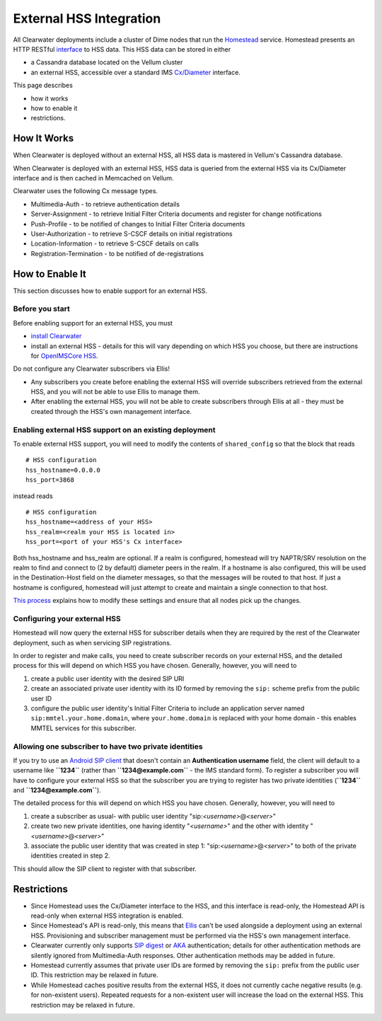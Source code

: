 External HSS Integration
========================

All Clearwater deployments include a cluster of Dime nodes that run the
`Homestead <https://github.com/Metaswitch/homestead>`__ service.
Homestead presents an HTTP RESTful
`interface <https://github.com/Metaswitch/homestead/blob/dev/docs/homestead_api.md>`__
to HSS data. This HSS data can be stored in either

-  a Cassandra database located on the Vellum cluster
-  an external HSS, accessible over a standard IMS
   `Cx/Diameter <http://www.3gpp.org/ftp/Specs/html-info/29228.htm>`__
   interface.

This page describes

-  how it works
-  how to enable it
-  restrictions.

How It Works
------------

When Clearwater is deployed without an external HSS, all HSS data is
mastered in Vellum's Cassandra database.

When Clearwater is deployed with an external HSS, HSS data is queried
from the external HSS via its Cx/Diameter interface and is then cached
in Memcached on Vellum.

Clearwater uses the following Cx message types.

-  Multimedia-Auth - to retrieve authentication details
-  Server-Assignment - to retrieve Initial Filter Criteria documents and
   register for change notifications
-  Push-Profile - to be notified of changes to Initial Filter Criteria
   documents
-  User-Authorization - to retrieve S-CSCF details on initial
   registrations
-  Location-Information - to retrieve S-CSCF details on calls
-  Registration-Termination - to be notified of de-registrations

How to Enable It
----------------

This section discusses how to enable support for an external HSS.

Before you start
~~~~~~~~~~~~~~~~

Before enabling support for an external HSS, you must

-  `install Clearwater <Installation_Instructions.html>`__
-  install an external HSS - details for this will vary depending on
   which HSS you choose, but there are instructions for `OpenIMSCore
   HSS <OpenIMSCore_HSS_Integration.html>`__.

Do not configure any Clearwater subscribers via Ellis!

-  Any subscribers you create before enabling the external HSS will
   override subscribers retrieved from the external HSS, and you will
   not be able to use Ellis to manage them.
-  After enabling the external HSS, you will not be able to create
   subscribers through Ellis at all - they must be created through the
   HSS's own management interface.

Enabling external HSS support on an existing deployment
~~~~~~~~~~~~~~~~~~~~~~~~~~~~~~~~~~~~~~~~~~~~~~~~~~~~~~~

To enable external HSS support, you will need to modify the contents of
``shared_config`` so that the block that reads

::

    # HSS configuration
    hss_hostname=0.0.0.0
    hss_port=3868

instead reads

::

    # HSS configuration
    hss_hostname=<address of your HSS>
    hss_realm=<realm your HSS is located in>
    hss_port=<port of your HSS's Cx interface>

Both hss\_hostname and hss\_realm are optional. If a realm is
configured, homestead will try NAPTR/SRV resolution on the realm to find
and connect to (2 by default) diameter peers in the realm. If a hostname
is also configured, this will be used in the Destination-Host field on
the diameter messages, so that the messages will be routed to that host.
If just a hostname is configured, homestead will just attempt to create
and maintain a single connection to that host.

`This process <Modifying_Clearwater_settings.html>`__ explains how to
modify these settings and ensure that all nodes pick up the changes.

Configuring your external HSS
~~~~~~~~~~~~~~~~~~~~~~~~~~~~~

Homestead will now query the external HSS for subscriber details when
they are required by the rest of the Clearwater deployment, such as when
servicing SIP registrations.

In order to register and make calls, you need to create subscriber
records on your external HSS, and the detailed process for this will
depend on which HSS you have chosen. Generally, however, you will need
to

1. create a public user identity with the desired SIP URI
2. create an associated private user identity with its ID formed by
   removing the ``sip:`` scheme prefix from the public user ID
3. configure the public user identity's Initial Filter Criteria to
   include an application server named ``sip:mmtel.your.home.domain``,
   where ``your.home.domain`` is replaced with your home domain - this
   enables MMTEL services for this subscriber.

Allowing one subscriber to have two private identities
~~~~~~~~~~~~~~~~~~~~~~~~~~~~~~~~~~~~~~~~~~~~~~~~~~~~~~

If you try to use an `Android SIP
client <Configuring_the_native_Android_SIP_client.html#instructions-1>`__
that doesn't contain an **Authentication username** field, the client
will default to a username like **``1234``** (rather than
**``1234@example.com``** - the IMS standard form). To register a
subscriber you will have to configure your external HSS so that the
subscriber you are trying to register has two private identities
(**``1234``** and **``1234@example.com``**).

The detailed process for this will depend on which HSS you have chosen.
Generally, however, you will need to

1. create a subscriber as usual- with public user identity
   "sip:*<username>*\ @\ *<server>*"
2. create two new private identities, one having identity
   "*<username>*\ " and the other with identity
   "*<username>*\ @\ *<server>*"
3. associate the public user identity that was created in step 1:
   "sip:*<username>*\ @\ *<server>*" to both of the private identities
   created in step 2.

This should allow the SIP client to register with that subscriber.

Restrictions
------------

-  Since Homestead uses the Cx/Diameter interface to the HSS, and this
   interface is read-only, the Homestead API is read-only when external
   HSS integration is enabled.
-  Since Homestead's API is read-only, this means that
   `Ellis <https://github.com/Metaswitch/ellis>`__ can't be used
   alongside a deployment using an external HSS. Provisioning and
   subscriber management must be performed via the HSS's own management
   interface.
-  Clearwater currently only supports `SIP
   digest <http://tools.ietf.org/html/rfc3261#section-22.4>`__ or
   `AKA <http://tools.ietf.org/html/rfc3310>`__ authentication; details
   for other authentication methods are silently ignored from
   Multimedia-Auth responses. Other authentication methods may be added
   in future.
-  Homestead currently assumes that private user IDs are formed by
   removing the ``sip:`` prefix from the public user ID. This
   restriction may be relaxed in future.
-  While Homestead caches positive results from the external HSS, it
   does not currently cache negative results (e.g. for non-existent
   users). Repeated requests for a non-existent user will increase the
   load on the external HSS. This restriction may be relaxed in future.

